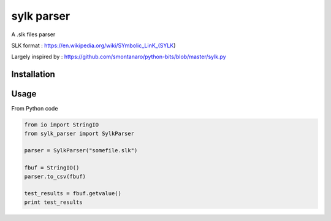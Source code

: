 sylk parser
==============

.. image::
    https://secure.travis-ci.org/majerteam/sylk_parser.png?branch=master
   :target: http://travis-ci.org/majerteam/sylk_parser
   :alt: Travis-ci: continuous integration status.

A .slk files parser

SLK format : https://en.wikipedia.org/wiki/SYmbolic_LinK_(SYLK)

Largely inspired by : https://github.com/smontanaro/python-bits/blob/master/sylk.py

Installation
-------------

.. code-block: console

    pip install sylk_parser


Usage
------

From Python code

.. code-block:: python

    from io import StringIO
    from sylk_parser import SylkParser

    parser = SylkParser("somefile.slk")

    fbuf = StringIO()
    parser.to_csv(fbuf)

    test_results = fbuf.getvalue()
    print test_results

